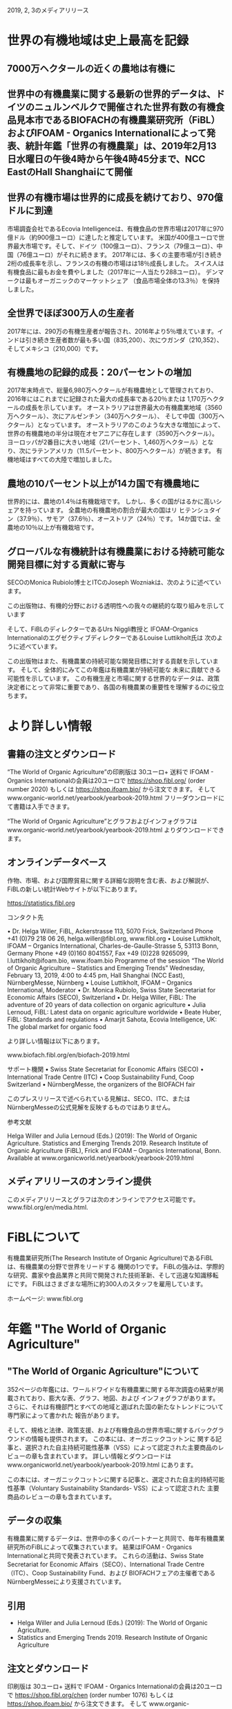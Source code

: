 
2019, 2, 3のメディアリリース

* 世界の有機地域は史上最高を記録
** 7000万ヘクタールの近くの農地は有機に
** 世界中の有機農業に関する最新の世界的データは、ドイツのニュルンベルクで開催された世界有数の有機食品見本市であるBIOFACHの有機農業研究所（FiBL）およびIFOAM  -  Organics Internationalによって発表、統計年鑑「世界の有機農業」は、2019年2月13日水曜日の午後4時から午後4時45分まで、NCC EastのHall Shanghaiにて開催
** 世界の有機市場は世界的に成長を続けており、970億ドルに到達
市場調査会社であるEcovia Intelligenceは、有機食品の世界市場は2017年に970億ドル（約900億ユーロ）に達したと推定しています。
米国が400億ユーロで世界最大市場です。そして、ドイツ（100億ユーロ）、フランス（79億ユーロ）、中国（76億ユーロ）がそれに続きます。
2017年には、多くの主要市場が引き続き2桁の成長率を示し、フランスの有機の市場はは18％成長しました。 
スイス人は有機食品に最もお金を費やしました（2017年に一人当たり288ユーロ）。 デンマークは最もオーガニックのマーケットシェア
（食品市場全体の13.3％）を保持しました。

** 全世界でほぼ300万人の生産者

2017年には、290万の有機生産者が報告され、2016年より5％増えています。インドは引き続き生産者数が最も多い国（835,200）、次にウガンダ（210,352）、
そしてメキシコ（210,000）です。

** 有機農地の記録的成長：20パーセントの増加

2017年末時点で、総量6,980万ヘクタールが有機農地として管理されており、2016年にはこれまでに記録された最大の成長率である20％または
1,170万ヘクタールの成長を示しています。 オーストラリアは世界最大の有機農業地域（3560万ヘクタール）、次にアルゼンチン（340万ヘクタール）、
そして中国（300万ヘクタール）となっています。
オーストラリアのこのような大きな増加によって、世界の有機農地の半分は現在オセアニアに存在します（3590万ヘクタール）。 
ヨーロッパが2番目に大きい地域（21パーセント、1,460万ヘクタール）となり、次にラテンアメリカ（11.5パーセント、800万ヘクタール）が続きます。
有機地域はすべての大陸で増加しました。

** 農地の10パーセント以上が14カ国で有機農地に

世界的には、農地の1.4％は有機栽培です。 しかし、多くの国がはるかに高いシェアを持っています。 全農地の有機農地の割合が最大の国はリ
ヒテンシュタイン（37.9％）、サモア（37.6％）、オーストリア（24％）です。 14か国では、全農地の10％以上が有機栽培です。

** グローバルな有機統計は有機農業における持続可能な開発目標に対する貢献に寄与

SECOのMonica Rubiolo博士とITCのJoseph Wozniakは、次のように述べています。

この出版物は、有機的分野における透明性への我々の継続的な取り組みを示しています

そして、FiBLのディレクターであるUrs Niggli教授と IFOAM-Organics InternationalのエグゼクティブディレクターであるLouise Luttikholt氏は
次のように述べています。 

この出版物はまた、有機農業の持続可能な開発目標に対する貢献を示しています。 そして、全体的にみてこの年鑑は有機農業が持続可能な
未来に貢献できる可能性を示しています。
この有機生産と市場に関する世界的なデータは、政策決定者にとって非常に重要であり、各国の有機農業の重要性を理解するのに役立ちます。

* より詳しい情報
** 書籍の注文とダウンロード

“The World of Organic Agriculture”の印刷版は 30ユーロ+ 送料で IFOAM - Organics Internationalの会員は20ユーロで
https://shop.fibl.org/ (order number 2020) もしくは https://shop.ifoam.bio/ から注文できます。 
そして www.organic-world.net/yearbook/yearbook-2019.html フリーダウンロードにて書籍は入手できます。

“The World of Organic Agriculture”とグラフおよびインフォグラフは www.organic-world.net/yearbook/yearbook-2019.html よりダウンロードできます。

** オンラインデータベース

作物、市場、および国際貿易に関する詳細な説明を含む表、および解説が、FiBLの新しい統計Webサイトが以下にあります。

https://statistics.fibl.org

コンタクト先

• Dr. Helga Willer, FiBL, Ackerstrasse 113, 5070 Frick, Switzerland
Phone +41 (0)79 218 06 26, helga.willer@fibl.org, www.fibl.org
• Louise Luttikholt, IFOAM – Organics International, Charles-de-Gaulle-Strasse 5, 53113 Bonn, Germany
Phone +49 (0)160 8041557, Fax +49 (0)228 9265099, l.luttikholt@ifoam.bio,
www.ifoam.bio
Programme of the session “The World of Organic Agriculture – Statistics and Emerging Trends”
Wednesday, February 13, 2019, 4:00 to 4:45 pm, Hall Shanghai (NCC East),
NürnbergMesse, Nürnberg
• Louise Luttikholt, IFOAM – Organics International, Moderator
• Dr. Monica Rubiolo, Swiss State Secretariat for Economic Affairs (SECO), Switzerland
• Dr. Helga Willer, FiBL: The adventure of 20 years of data collection on organic agriculture
• Julia Lernoud, FiBL: Latest data on organic agriculture worldwide
• Beate Huber, FiBL: Standards and regulations
• Amarjit Sahota, Ecovia Intelligence, UK: The global market for organic food

より詳しい情報は以下にあります。

www.biofach.fibl.org/en/biofach-2019.html

サポート機関
• Swiss State Secretariat for Economic Affairs (SECO)
• International Trade Centre (ITC)
• Coop Sustainability Fund, Coop Switzerland
• NürnbergMesse, the organizers of the BIOFACH fair

このプレスリリースで述べられている見解は、SECO、ITC、またはNürnbergMesseの公式見解を反映するものではありません。

参考文献

Helga Willer and Julia Lernoud (Eds.) (2019): The World of Organic Agriculture.
Statistics and Emerging Trends 2019. Research Institute of Organic Agriculture (FiBL),
Frick and IFOAM – Organics International, Bonn. Available at www.organicworld.net/yearbook/yearbook-2019.html

** メディアリリースのオンライン提供
このメディアリリースとグラフは次のオンラインでアクセス可能です。
www.fibl.org/en/media.html.

* FiBLについて

有機農業研究所(The Research Institute of Organic Agriculture)であるFiBLは、有機農業の分野で世界をリードする
機関の1つです。 FiBLの強みは、学際的な研究、農家や食品業界と共同で開発された技術革新、そして迅速な知識移転
にです。 FiBLはさまざまな場所に約300人のスタッフを雇用しています。

ホームページ: www.fibl.org

* 年鑑 "The World of Organic Agriculture"
** "The World of Organic Agriculture"について

352ページの年鑑には、ワールドワイドな有機農業に関する年次調査の結果が掲載されており、膨大な表、グラフ、地図、および
インフォグラフがあります。 さらに、それは有機部門とすべての地域と選ばれた国の新たなトレンドについて専門家によって書かれた
報告があります。 

そして、規格と法律、政策支援、および有機食品の世界市場に関するバックグラウンドの情報も提供されます。 この本には、オーガニックコットンに
関する記事と、選択された自主持続可能性基準（VSS）によって認定された主要商品のレビューの章も含まれています。 
詳しい情報とダウンロードはwww.organicworld.net/yearbook/yearbook-2019.html
にあります。

この本には、オーガニックコットンに関する記事と、選定された自主的持続可能性基準（Voluntary Sustainability Standards- VSS）によって認定された
主要商品のレビューの章も含まれています。

** データの収集

有機農業に関するデータは、世界中の多くのパートナーと共同で、毎年有機農業研究所のFiBLによって収集されています。
結果はIFOAM  -  Organics Internationalと共同で発表されています。 
これらの活動は、Swiss State Secretariat for Economic Affairs（SECO）、International Trade Centre（ITC）、Coop Sustainability Fund、および
BIOFACHフェアの主催者であるNürnbergMesseにより支援されています。

** 引用

- Helga Willer and Julia Lernoud (Eds.) (2019): The World of Organic Agriculture.
- Statistics and Emerging Trends 2019. Research Institute of Organic Agriculture

** 注文とダウンロード

印刷版は 30ユーロ+ 送料で IFOAM - Organics Internationalの会員は20ユーロで
 https://shop.fibl.org/chen (order number 1076) もしくは https://shop.ifoam.bio/ から注文できます。 
そして www.organic-world.net/yearbook/yearbook-2019.html フリーダウンロードにて書籍は入手できます。

** オンラインデータベース

ここにオンラインのデータベースがあります。
https://statistics.fibl.org.

ホール1のBIOFACH in Hall 1, Stands 1-553（FiBL）1-451 (IFOAM Organics International)にてコピーを手に入れてください。






